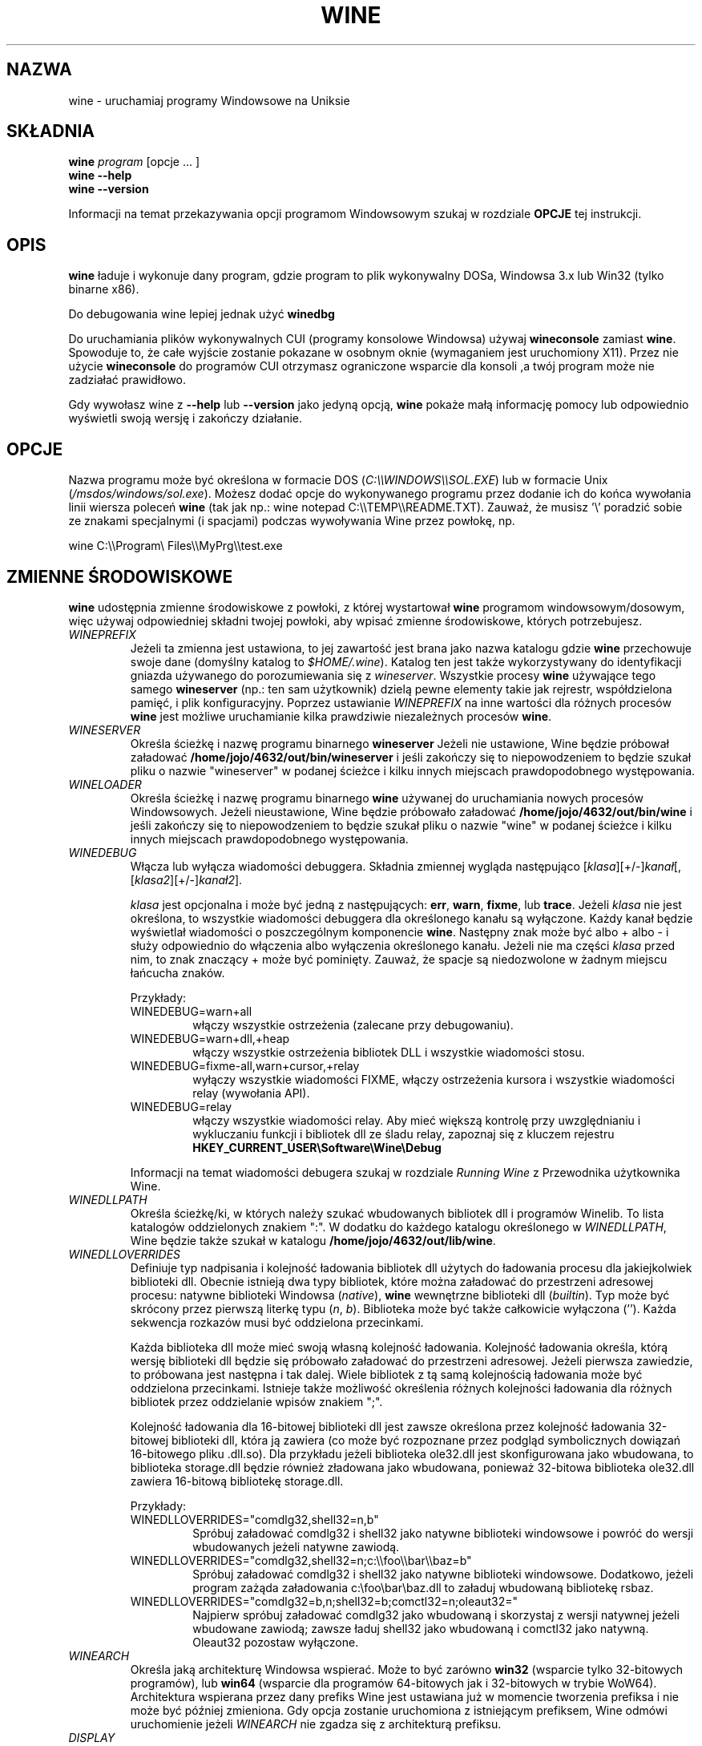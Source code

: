 .\" -*- nroff -*-
.TH WINE 1 "October 2005" "Wine 4.6" "Windows On Unix"
.SH NAZWA
wine \- uruchamiaj programy Windowsowe na Uniksie
.SH SKŁADNIA
.BI "wine " program
[opcje ... ]
.br
.B wine --help
.br
.B wine --version
.PP
Informacji na temat przekazywania opcji programom Windowsowym szukaj w rozdziale
.B
OPCJE
tej instrukcji.
.SH OPIS
.B wine
ładuje i wykonuje dany program, gdzie program to plik wykonywalny DOSa, Windowsa
3.x lub Win32 (tylko binarne x86).
.PP
Do debugowania wine lepiej jednak użyć
.B winedbg
.PP
Do uruchamiania plików wykonywalnych CUI (programy konsolowe Windowsa) używaj
.B wineconsole
zamiast
.BR wine .
Spowoduje to, że całe wyjście zostanie pokazane w osobnym oknie (wymaganiem jest uruchomiony X11).
Przez nie użycie
.B wineconsole
do programów CUI otrzymasz ograniczone wsparcie dla konsoli
,a twój program może nie zadziałać prawidłowo.
.PP
Gdy wywołasz wine z
.B --help
lub
.B --version
jako jedyną opcją,
.B wine
pokaże małą informację pomocy lub odpowiednio wyświetli swoją wersję i zakończy działanie.
.SH OPCJE
Nazwa programu może być określona w formacie DOS
.RI ( C:\(rs\(rsWINDOWS\(rs\(rsSOL.EXE )
lub w formacie Unix
.RI ( /msdos/windows/sol.exe ).
Możesz dodać opcje do wykonywanego programu przez dodanie ich do
końca wywołania linii wiersza poleceń
.B wine
(tak jak np.: wine notepad C:\(rs\(rsTEMP\(rs\(rsREADME.TXT).
Zauważ, że musisz '\(rs' poradzić sobie ze znakami specjalnymi (i spacjami) podczas wywoływania Wine przez
powłokę, np.
.PP
wine C:\(rs\(rsProgram\(rs Files\(rs\(rsMyPrg\(rs\(rstest.exe
.PP
.SH ZMIENNE ŚRODOWISKOWE
.B wine
udostępnia zmienne środowiskowe z powłoki, z której wystartował
.B wine
programom windowsowym/dosowym, więc używaj odpowiedniej składni
twojej powłoki, aby wpisać zmienne środowiskowe, których potrzebujesz.
.TP
.I WINEPREFIX
Jeżeli ta zmienna jest ustawiona, to jej zawartość jest brana jako nazwa katalogu gdzie
.B wine
przechowuje swoje dane (domyślny katalog to
.IR $HOME/.wine ).
Katalog ten jest także wykorzystywany do identyfikacji gniazda używanego do
porozumiewania się z
.IR wineserver .
Wszystkie procesy
.B wine
używające tego samego
.B wineserver
(np.: ten sam użytkownik) dzielą pewne elementy takie jak rejrestr, współdzielona pamięć,
i plik konfiguracyjny.
Poprzez ustawianie
.I WINEPREFIX
na inne wartości dla różnych procesów
.B wine
jest możliwe uruchamianie kilka prawdziwie niezależnych procesów
.BR wine .
.TP
.I WINESERVER
Określa ścieżkę i nazwę programu binarnego
.B wineserver
Jeżeli nie ustawione, Wine będzie próbował załadować
.BR /home/jojo/4632/out/bin/wineserver
i jeśli zakończy się to niepowodzeniem to będzie szukał pliku o nazwie
"wineserver" w podanej ścieżce i kilku innych miejscach prawdopodobnego występowania.
.TP
.I WINELOADER
Określa ścieżkę i nazwę programu binarnego
.B wine
używanej do uruchamiania nowych procesów Windowsowych. Jeżeli nieustawione, Wine będzie
próbowało załadować
.BR /home/jojo/4632/out/bin/wine
i jeśli zakończy się to niepowodzeniem to będzie szukał pliku o nazwie "wine" w
podanej ścieżce i kilku innych miejscach prawdopodobnego występowania.
.TP
.I WINEDEBUG
Włącza lub wyłącza wiadomości debuggera. Składnia zmiennej
wygląda następująco
.RI [ klasa ][+/-] kanał [,[ klasa2 ][+/-] kanał2 ].
.RS +7
.PP
.I klasa
jest opcjonalna i może być jedną z następujących:
.BR err ,
.BR warn ,
.BR fixme ,
lub
.BR trace .
Jeżeli
.I klasa
nie jest określona, to wszystkie wiadomości debuggera dla określonego
kanału są wyłączone.  Każdy kanał będzie wyświetlał wiadomości o poszczególnym
komponencie
.BR wine .
Następny znak może być albo + albo - i służy odpowiednio do włączenia albo wyłączenia
określonego kanału.  Jeżeli nie ma części
.I klasa
przed nim, to znak znaczący + może być pominięty. Zauważ, że spacje są niedozwolone
w żadnym miejscu łańcucha znaków.
.PP
Przykłady:
.TP
WINEDEBUG=warn+all
włączy wszystkie ostrzeżenia (zalecane przy debugowaniu).
.br
.TP
WINEDEBUG=warn+dll,+heap
włączy wszystkie ostrzeżenia bibliotek DLL i wszystkie wiadomości stosu.
.br
.TP
WINEDEBUG=fixme-all,warn+cursor,+relay
wyłączy wszystkie wiadomości FIXME, włączy ostrzeżenia kursora i
wszystkie wiadomości relay (wywołania API).
.br
.TP
WINEDEBUG=relay
włączy wszystkie wiadomości relay. Aby mieć większą kontrolę przy uwzględnianiu i wykluczaniu
funkcji i bibliotek dll ze śladu relay, zapoznaj się z kluczem rejestru
.B HKEY_CURRENT_USER\\\\Software\\\\Wine\\\\Debug
.PP
Informacji na temat wiadomości debugera szukaj w rozdziale
.I Running Wine
z Przewodnika użytkownika Wine.
.RE
.TP
.I WINEDLLPATH
Określa ścieżkę/ki, w których należy szukać wbudowanych bibliotek dll i programów
Winelib. To lista katalogów oddzielonych znakiem ":". W dodatku do
każdego katalogu określonego w
.IR WINEDLLPATH ,
Wine będzie także szukał w katalogu
.BR /home/jojo/4632/out/lib/wine .
.TP
.I WINEDLLOVERRIDES
Definiuje typ nadpisania i kolejność ładowania bibliotek dll użytych do ładowania
procesu dla jakiejkolwiek biblioteki dll. Obecnie istnieją dwa typy bibliotek, które można załadować
do przestrzeni adresowej procesu: natywne biblioteki Windowsa
.RI ( native ),
.B wine
wewnętrzne biblioteki dll
.RI ( builtin ).
Typ może być skrócony przez pierwszą literkę typu
.RI ( n ", " b ).
Biblioteka może być także całkowicie wyłączona (''). Każda sekwencja rozkazów musi być oddzielona przecinkami.
.RS
.PP
Każda biblioteka dll może mieć swoją własną kolejność ładowania. Kolejność ładowania
określa, którą wersję biblioteki dll będzie się próbowało załadować do
przestrzeni adresowej. Jeżeli pierwsza zawiedzie, to próbowana jest następna i tak dalej.
Wiele bibliotek z tą samą kolejnością ładowania może być oddzielona przecinkami.
Istnieje także możliwość określenia różnych kolejności ładowania dla różnych bibliotek
przez oddzielanie wpisów znakiem ";".
.PP
Kolejność ładowania dla 16-bitowej biblioteki dll jest zawsze określona przez kolejność ładowania
32-bitowej biblioteki dll, która ją zawiera (co może być rozpoznane przez podgląd
symbolicznych dowiązań 16-bitowego pliku .dll.so). Dla przykładu jeżeli biblioteka
ole32.dll jest skonfigurowana jako wbudowana, to biblioteka storage.dll będzie również zładowana jako
wbudowana, ponieważ 32-bitowa biblioteka ole32.dll zawiera 16-bitową bibliotekę
storage.dll.
.PP
Przykłady:
.TP
WINEDLLOVERRIDES="comdlg32,shell32=n,b"
.br
Spróbuj załadować comdlg32 i shell32 jako natywne biblioteki windowsowe i powróć
do wersji wbudowanych jeżeli natywne zawiodą.
.TP
WINEDLLOVERRIDES="comdlg32,shell32=n;c:\(rs\(rsfoo\(rs\(rsbar\(rs\(rsbaz=b"
.br
Spróbuj załadować comdlg32 i shell32 jako natywne biblioteki windowsowe. Dodatkowo, jeżeli
program zażąda załadowania c:\(rsfoo\(rsbar\(rsbaz.dll to załaduj wbudowaną bibliotekę rsbaz.
.TP
WINEDLLOVERRIDES="comdlg32=b,n;shell32=b;comctl32=n;oleaut32="
.br
Najpierw spróbuj załadować comdlg32 jako wbudowaną i skorzystaj z wersji natywnej jeżeli
wbudowane zawiodą; zawsze ładuj shell32 jako wbudowaną i comctl32
jako natywną. Oleaut32 pozostaw wyłączone.
.RE
.TP
.I WINEARCH
Określa jaką architekturę Windowsa wspierać. Może to być zarówno
.B win32
(wsparcie tylko 32-bitowych programów), lub
.B win64
(wsparcie dla programów 64-bitowych jak i 32-bitowych w trybie WoW64).
.br
Architektura wspierana przez dany prefiks Wine jest ustawiana już w momencie tworzenia prefiksa
i nie może być później zmieniona. Gdy opcja zostanie uruchomiona z istniejącym
prefiksem, Wine odmówi uruchomienie jeżeli
.I WINEARCH
nie zgadza się z architekturą prefiksu.
.TP
.I DISPLAY
Określa, którego wyświetlacza X11 użyć.
.TP
Zmienne konfiguracyjne sterownika dźwięku OSS
.TP
.I AUDIODEV
Ustaw urządzenie dla wejścia / wyjścia dźwięku. Domyślnie
.BR /dev/dsp .
.TP
.I MIXERDEV
Ustaw urządzenie dla suwaków miksera. Domyślnie
.BR /dev/mixer .
.TP
.I MIDIDEV
Ustaw urządzanie MIDI (sekwencer). Domyślnie
.BR /dev/sequencer .
.SH FILES
.TP
.I /home/jojo/4632/out/bin/wine
Ładowarka programów
.B wine
.TP
.I /home/jojo/4632/out/bin/wineconsole
Ładowarka programów
.B wine
dla aplikacji CUI (konsolowych).
.TP
.I /home/jojo/4632/out/bin/wineserver
Serwer
.B wine
.TP
.I /home/jojo/4632/out/bin/winedbg
Debugger
.B wine
.TP
.I /home/jojo/4632/out/lib/wine
Katalog zawierający współdzielone biblioteki
.BR wine
.TP
.I $WINEPREFIX/dosdevices
Katalog zawierający mapowania urządzeń DOS. Każdy plik w tym
katalogu jest dowiązaniem symbolicznym do pliku urządzenia Uniksowego implementującego
dane urządzenie. Dla przykładu, jeżeli COM1 byłoby zmapowane do /dev/ttyS0 to miałbyś
symboliczene dowiązanie w formie $WINEPREFIX/dosdevices/com1 -> /dev/ttyS0.
.br
Napędy DOS również są określone przez dowiązania symboliczne; Dla przykładu jeżeli napęd D:
odpowiadałby napędowi CDROM zamontowanemu w /mnt/cdrom, miałbyś dowiązanie symboliczne
$WINEPREFIX/dosdevices/d: -> /mnt/cdrom. Urządzenia Uniksowe odpowiadające
napędom DOS mogą być określone w ten sam sposób, z użyciem '::' zamiast ':'.
Tak więc dla poprzedniego przykładu, jeżeli urządzenie CDROM byłoby zamontowane
z /dev/hdc, to odpowiadające dowiązanie symboliczne wyglądałoby następująco
$WINEPREFIX/dosdevices/d:: -> /dev/hdc.
.SH AUTORZY
.B wine
jest dostępne dzięki pracy wielu programistów. Lista autorów
jest dostępna w pliku
.B AUTOHORS
w głównym katalogu dystrybucyjnym źródła.
.SH PRAWA AUTORSKIE
.B wine
może być rozpowszechniane pod warunkami licencji LGPL. Kopia
licencji jest dostępna w pliku
.B COPYING.LIB
w głównym katalogu dystrybucyjnym źródła.
.SH BŁĘDY
.PP
Raporty stanu działania programów są dostępne na stronie
.IR https://appdb.winehq.org .
Jeżeli brakuje na liście aplikacji, której używasz, to nie wahaj się
dodać jej samodzielnie.
.PP
Raporty błędów mogą być wysyłane do Wine Bugzilla
.I https://bugs.winehq.org
Jeżeli chcesz zgłosić błąd zapoznaj się z
.I https://wiki.winehq.org/Bugs
w źródle
.B wine
, aby dowiedzieć się jakie informacje są niezbędne
.PP
Sugestie i problemy dotyczące tej instrukcji również przesyłaj do
.I https://bugs.winehq.org
.SH DOSTĘPNOŚĆ
Najaktualniejszą publiczną wersję
.B wine
można pobrać ze strony
.I https://www.winehq.org/download
.PP
Najaktualnieszy zrzut kodu można pobrać przez GIT.  Aby dowiedzieć się
jak to zrobić, odwiedź stronę
.I
https://www.winehq.org/git
.PP
WineHQ, siedziba rozwoju
.B wine
, mieści się na stronie
.IR https://www.winehq.org .
Strona ta zawiera wiele informacji o
.BR wine .
.PP
Po dalsze informacje na temat rozwoju
.B wine
zapisz się na listę mailingową
.B wine
na stronie
.I https://www.winehq.org/forums

.SH "ZOBACZ TAKŻE"
.BR wineserver (1),
.BR winedbg (1)

